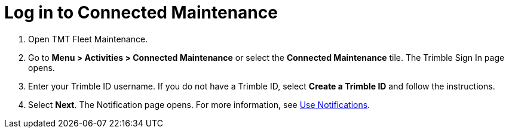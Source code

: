 = Log in to Connected Maintenance

. Open TMT Fleet Maintenance.
. Go to *Menu > Activities > Connected Maintenance* or select the *Connected Maintenance* tile. The Trimble Sign In page opens.
. Enter your Trimble ID username. If you do not have a Trimble ID, select *Create a Trimble ID* and follow the instructions.
. Select *Next*. The Notification page opens. For more information, see xref:use-notifications.adoc[Use Notifications].

